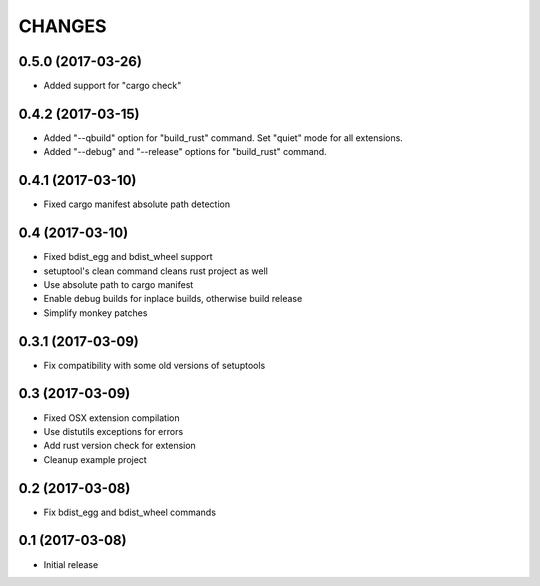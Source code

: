 CHANGES
=======

0.5.0 (2017-03-26)
------------------

- Added support for "cargo check"


0.4.2 (2017-03-15)
------------------

- Added "--qbuild" option for "build_rust" command.
  Set "quiet" mode for all extensions.

- Added "--debug" and "--release" options for "build_rust" command.


0.4.1 (2017-03-10)
------------------

- Fixed cargo manifest absolute path detection


0.4 (2017-03-10)
----------------

- Fixed bdist_egg and bdist_wheel support

- setuptool's clean command cleans rust project as well

- Use absolute path to cargo manifest

- Enable debug builds for inplace builds, otherwise build release

- Simplify monkey patches


0.3.1 (2017-03-09)
------------------

- Fix compatibility with some old versions of setuptools


0.3 (2017-03-09)
----------------

- Fixed OSX extension compilation

- Use distutils exceptions for errors

- Add rust version check for extension

- Cleanup example project


0.2 (2017-03-08)
----------------

- Fix bdist_egg and bdist_wheel commands


0.1 (2017-03-08)
----------------

- Initial release
